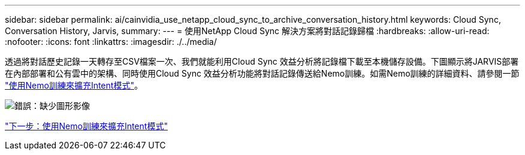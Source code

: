 ---
sidebar: sidebar 
permalink: ai/cainvidia_use_netapp_cloud_sync_to_archive_conversation_history.html 
keywords: Cloud Sync, Conversation History, Jarvis, 
summary:  
---
= 使用NetApp Cloud Sync 解決方案將對話記錄歸檔
:hardbreaks:
:allow-uri-read: 
:nofooter: 
:icons: font
:linkattrs: 
:imagesdir: ./../media/


透過將對話歷史記錄一天轉存至CSV檔案一次、我們就能利用Cloud Sync 效益分析將記錄檔下載至本機儲存設備。下圖顯示將JARVIS部署在內部部署和公有雲中的架構、同時使用Cloud Sync 效益分析功能將對話記錄傳送給Nemo訓練。如需Nemo訓練的詳細資料、請參閱一節 link:cainvidia_expand_intent_models_using_nemo_training.html["使用Nemo訓練來擴充Intent模式"]。

image:cainvidia_image5.png["錯誤：缺少圖形影像"]

link:cainvidia_expand_intent_models_using_nemo_training.html["下一步：使用Nemo訓練來擴充Intent模式"]
